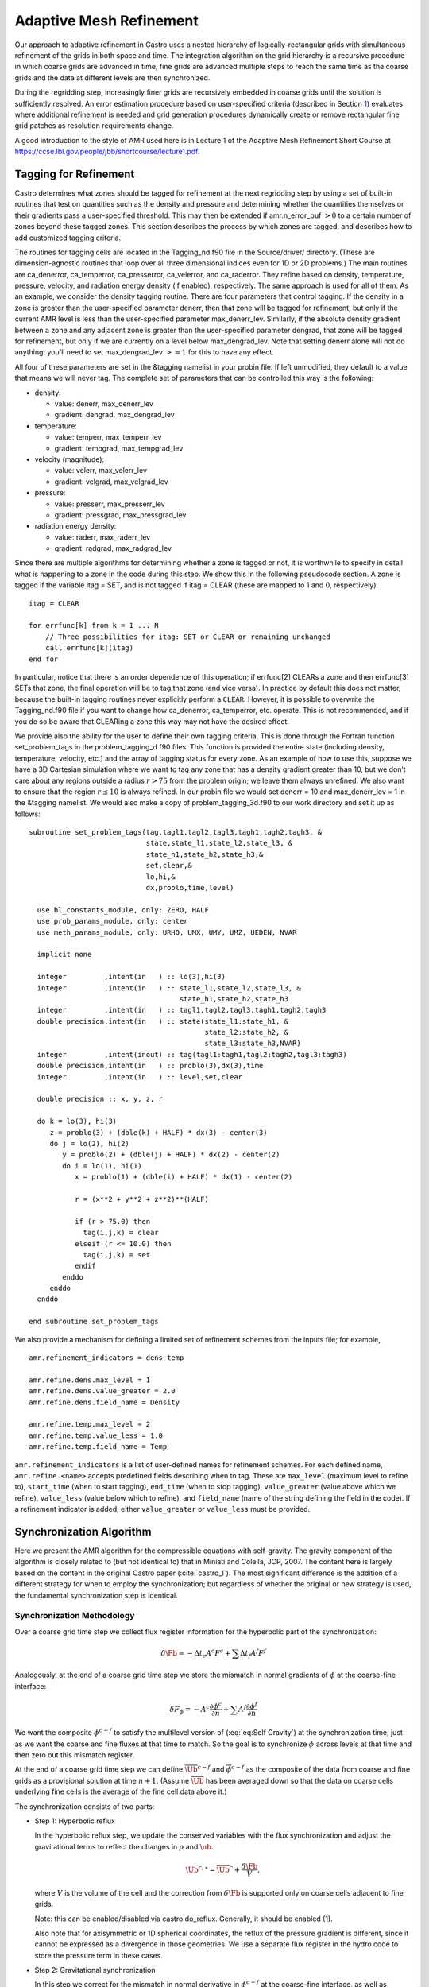 .. _ch:amr:

************************
Adaptive Mesh Refinement
************************

Our approach to adaptive refinement in Castro uses a nested hierarchy
of logically-rectangular grids with simultaneous refinement of the
grids in both space and time. The integration algorithm on the grid
hierarchy is a recursive procedure in which coarse grids are advanced
in time, fine grids are advanced multiple steps to reach the same time
as the coarse grids and the data at different levels are then
synchronized.

During the regridding step, increasingly finer grids
are recursively embedded in coarse grids until the solution is
sufficiently resolved. An error estimation procedure based on
user-specified criteria (described in Section `1 <#sec:tagging>`__)
evaluates where additional refinement is needed
and grid generation procedures dynamically create or
remove rectangular fine grid patches as resolution requirements change.

A good introduction to the style of AMR used here is in Lecture 1
of the Adaptive Mesh Refinement Short Course at
https://ccse.lbl.gov/people/jbb/shortcourse/lecture1.pdf.

.. _sec:tagging:

Tagging for Refinement
======================

Castro determines what zones should be tagged for refinement at the
next regridding step by using a set of built-in routines that test on
quantities such as the density and pressure and determining whether
the quantities themselves or their gradients pass a user-specified
threshold. This may then be extended if amr.n_error_buf :math:`> 0`
to a certain number of zones beyond these tagged zones. This section
describes the process by which zones are tagged, and describes how to
add customized tagging criteria.

The routines for tagging cells are located in the
Tagging_nd.f90 file in the Source/driver/ directory. (These are
dimension-agnostic routines that loop over all three dimensional
indices even for 1D or 2D problems.) The main routines are
ca_denerror, ca_temperror, ca_presserror,
ca_velerror, and ca_raderror. They refine based on
density, temperature, pressure, velocity, and radiation energy density
(if enabled), respectively. The same approach is used for all of
them. As an example, we consider the density tagging routine. There
are four parameters that control tagging. If the density in a zone is
greater than the user-specified parameter denerr, then that
zone will be tagged for refinement, but only if the current AMR level
is less than the user-specified parameter max_denerr_lev.
Similarly, if the absolute density gradient between a zone and any
adjacent zone is greater than the user-specified parameter
dengrad, that zone will be tagged for refinement, but only
if we are currently on a level below
max_dengrad_lev. Note that setting denerr alone
will not do anything; you’ll need to set max_dengrad_lev :math:`>=
1` for this to have any effect.

All four of these parameters are set in the &tagging namelist
in your probin file. If left unmodified, they
default to a value that means we will never tag. The complete set of
parameters that can be controlled this way is the following:

-  density:

   -  value: denerr, max_denerr_lev

   -  gradient: dengrad, max_dengrad_lev

-  temperature:

   -  value: temperr, max_temperr_lev

   -  gradient: tempgrad, max_tempgrad_lev

-  velocity (magnitude):

   -  value: velerr, max_velerr_lev

   -  gradient: velgrad, max_velgrad_lev

-  pressure:

   -  value: presserr, max_presserr_lev

   -  gradient: pressgrad, max_pressgrad_lev

-  radiation energy density:

   -  value: raderr, max_raderr_lev

   -  gradient: radgrad, max_radgrad_lev

Since there are multiple algorithms for determining
whether a zone is tagged or not, it is worthwhile to specify
in detail what is happening to a zone in the code during this step.
We show this in the following pseudocode section. A zone
is tagged if the variable itag = SET, and is not tagged
if itag = CLEAR (these are mapped to 1 and 0, respectively).

::

    itag = CLEAR

    for errfunc[k] from k = 1 ... N
        // Three possibilities for itag: SET or CLEAR or remaining unchanged
        call errfunc[k](itag)
    end for

In particular, notice that there is an order dependence of this operation; if errfunc[2]
CLEARs a zone and then errfunc[3] SETs that zone, the final operation will
be to tag that zone (and vice versa). In practice by default this does not matter, because the
built-in tagging routines never explicitly perform a ``CLEAR``. However,
it is possible to overwrite the Tagging_nd.f90 file if you want to change how
ca_denerror, ca_temperror, etc. operate. This is not recommended, and if you do so
be aware that CLEARing a zone this way may not have the desired effect.

We provide also the ability for the user to define their own tagging criteria.
This is done through the Fortran function set_problem_tags in the
problem_tagging_d.f90 files. This function is provided the entire
state (including density, temperature, velocity, etc.) and the array
of tagging status for every zone. As an example of how to use this, suppose we
have a 3D Cartesian simulation where we want to tag any zone that has a
density gradient greater than 10, but we don’t care about any regions
outside a radius :math:`r > 75` from the problem origin; we leave them always unrefined.
We also want to ensure that the region :math:`r \leq 10` is always refined.
In our probin file we would set denerr = 10 and max_denerr_lev = 1
in the &tagging namelist. We would also make a copy of
problem_tagging_3d.f90 to our work directory and set it up as follows:

::

    subroutine set_problem_tags(tag,tagl1,tagl2,tagl3,tagh1,tagh2,tagh3, &
                                state,state_l1,state_l2,state_l3, &
                                state_h1,state_h2,state_h3,&
                                set,clear,&
                                lo,hi,&
                                dx,problo,time,level)

      use bl_constants_module, only: ZERO, HALF
      use prob_params_module, only: center
      use meth_params_module, only: URHO, UMX, UMY, UMZ, UEDEN, NVAR

      implicit none

      integer         ,intent(in   ) :: lo(3),hi(3)
      integer         ,intent(in   ) :: state_l1,state_l2,state_l3, &
                                        state_h1,state_h2,state_h3
      integer         ,intent(in   ) :: tagl1,tagl2,tagl3,tagh1,tagh2,tagh3
      double precision,intent(in   ) :: state(state_l1:state_h1, &
                                              state_l2:state_h2, &
                                              state_l3:state_h3,NVAR)
      integer         ,intent(inout) :: tag(tagl1:tagh1,tagl2:tagh2,tagl3:tagh3)
      double precision,intent(in   ) :: problo(3),dx(3),time
      integer         ,intent(in   ) :: level,set,clear

      double precision :: x, y, z, r

      do k = lo(3), hi(3)
         z = problo(3) + (dble(k) + HALF) * dx(3) - center(3)
         do j = lo(2), hi(2)
            y = problo(2) + (dble(j) + HALF) * dx(2) - center(2)
            do i = lo(1), hi(1)
               x = problo(1) + (dble(i) + HALF) * dx(1) - center(2)

               r = (x**2 + y**2 + z**2)**(HALF)

               if (r > 75.0) then
                 tag(i,j,k) = clear
               elseif (r <= 10.0) then
                 tag(i,j,k) = set
               endif
            enddo
         enddo
      enddo

    end subroutine set_problem_tags

We also provide a mechanism for defining a limited set of refinement
schemes from the inputs file; for example,

::

   amr.refinement_indicators = dens temp

   amr.refine.dens.max_level = 1
   amr.refine.dens.value_greater = 2.0
   amr.refine.dens.field_name = Density

   amr.refine.temp.max_level = 2
   amr.refine.temp.value_less = 1.0
   amr.refine.temp.field_name = Temp

``amr.refinement_indicators`` is a list of user-defined names for refinement
schemes. For each defined name, ``amr.refine.<name>`` accepts predefined fields
describing when to tag. These are ``max_level`` (maximum level to refine to),
``start_time`` (when to start tagging), ``end_time`` (when to stop tagging),
``value_greater`` (value above which we refine), ``value_less`` (value below
which to refine), and ``field_name`` (name of the string defining the field
in the code). If a refinement indicator is added, either ``value_greater`` or
``value_less`` must be provided.

.. _sec:amr_synchronization:

Synchronization Algorithm
=========================

Here we present the AMR algorithm for the compressible equations with
self-gravity. The gravity component of the algorithm is closely
related to (but not identical to) that in Miniati and Colella, JCP,
2007. The content here is largely based on the content in the original
Castro paper (:cite:`castro_I`). The most significant difference is the
addition of a different strategy for when to employ the synchronization;
but regardless of whether the original or new strategy is used, the fundamental
synchronization step is identical.

.. _sec:synchronization_methodology:

Synchronization Methodology
---------------------------

Over a coarse grid time step we collect flux register information for
the hyperbolic part of the synchronization:

.. math:: \delta\Fb = -\Delta t_c A^c F^c + \sum \Delta t_f A^f F^f

Analogously, at the end of a coarse grid time step we store the
mismatch in normal gradients of :math:`\phi` at the coarse-fine interface:

.. math::

   \delta F_\phi =  - A^c \frac{\partial \phi^c}{\partial n}
   + \sum A^f \frac{\partial \phi^f}{\partial n}

We want the composite :math:`\phi^{c-f}` to satisfy the multilevel
version of (:eq:`eq:Self Gravity`) at the synchronization time, just
as we want the coarse and fine fluxes at that time to match. So the goal
is to synchronize :math:`\phi` across levels at that time and then zero out
this mismatch register.

At the end of a coarse grid time step we can define
:math:`{\overline{\Ub}}^{c-f}` and :math:`\overline{\phi}^{c-f}` as the composite
of the data from coarse and fine grids as a provisional solution at
time :math:`n+1`. (Assume :math:`\overline{\Ub}` has been averaged down so that
the data on coarse cells underlying fine cells is the average of the
fine cell data above it.)

The synchronization consists of two parts:

-  Step 1: Hyperbolic reflux

   In the hyperbolic reflux step, we update the conserved variables with
   the flux synchronization and adjust the gravitational terms to reflect
   the changes in :math:`\rho` and :math:`\ub`.

   .. math:: {\Ub}^{c, \star} = \overline{\Ub}^{c} + \frac{\delta\Fb}{V},

   where :math:`V` is the volume of the cell and the correction from
   :math:`\delta\Fb` is supported only on coarse cells adjacent to fine grids.

   Note: this can be enabled/disabled via castro.do_reflux. Generally,
   it should be enabled (1).

   Also note that for axisymmetric or 1D spherical coordinates, the
   reflux of the pressure gradient is different, since it cannot be
   expressed as a divergence in those geometries. We use a separate
   flux register in the hydro code to store the pressure term in these
   cases.

-  Step 2: Gravitational synchronization

   In this step we correct for the mismatch in normal derivative in
   :math:`\phi^{c-f}` at the coarse-fine interface, as well as accounting for
   the changes in source terms for :math:`(\rho \ub)` and :math:`(\rho E)` due to the
   change in :math:`\rho.`

   On the coarse grid only, we define

   .. math:: (\delta \rho)^{c} =  \rho^{c, \star} - {\overline{\rho}}^{c}  .

   We then form the composite residual, which is composed of two
   contributions. The first is the degree to which the current :math:`\overline{\phi}^{c-f}` does not satisfy the original equation on a
   composite grid (since we have solved for :math:`\overline{\phi}^{c-f}`
   separately on the coarse and fine levels). The second is the response
   of :math:`\phi` to the change in :math:`\rho.` We define

   .. math::

      R \equiv  4 \pi G \rho^{\star,c-f} - \Delta^{c-f} \; \overline{\phi}^{c-f}
      = - 4 \pi G (\delta \rho)^c - (\nabla \cdot \delta F_\phi ) |_c   .

   Then we solve

   .. math::

      \Delta^{c-f} \; \delta \phi^{c-f} = R
      \label{eq:gravsync}

   as a two level solve at the coarse and fine levels.
   We define the update to gravity,

   .. math:: \delta {\bf g}^{c-f} = \nabla (\delta \phi^{c-f})  .

   Finally, we need to

   -  add :math:`\delta \phi^{c-f}` directly to
      to :math:`\phi^{c}` and :math:`\phi^{f}` and interpolate :math:`\delta \phi^{c-f}` to any finer
      levels and add to the current :math:`\phi` at those levels.

   -  if level :math:`c` is not the coarsest level in the calculation, then we must transmit the
      effect of this change in :math:`\phi` to the coarser levels by updating the flux register between
      level :math:`c` and the next coarser level, :math:`cc.` In particular, we set

      .. math::

         \delta {F_\phi}^{cc-c} = \delta F_\phi^{cc-c}
         + \sum A^c \frac{\partial (\delta \phi)^{c-f}}{\partial n}  .

   The gravity synchronization algorithm can be disabled with
   gravity.no_sync = 1. This should be done with care. Generally,
   it is okay only if he refluxing happens in regions of low density that
   don’t affect the gravity substantially.

.. _sec:synchronization_sources:

Source Terms
------------

After a synchronization has been applied, the state on the coarse grid
has changed, due to the change in fluxes at the coarse-fine boundary as
well as the change in the gravitational field. This poses a problem
regarding the source terms, all of which generally rely either on the
state itself, or on the global variables affected by the synchronization
such as the gravitational field. The new-time sources constructed on the
coarse grid all depended on what the state was after the coarse-grid
hydrodynamic update, but the synchronization and associated flux
correction step retroactively changed that hydrodynamic update. So one
can imagine that in a perfect world, we would have calculated the
hydrodynamic update first, including the coarse-fine mismatch
corrections, and only then computed the source terms at the new time.
Indeed, an algorithm that did not subcycle, but marched every zone along
at the same timestep, could do so – and some codes, like FLASH,
actually do this, where no new-time source terms are computed on any
level until the hydrodynamic update has been fully completed and the
coarse-fine mismatches corrected. But in Castro we cannot do this; in
general we assume the ability to subcycle, so the architecture is set up
to always calculate the new-time source terms on a given level
immediately after the hydrodynamic update on that level. Hence on the
coarse level we calculate the new-time source terms before any fine grid
timesteps occur.

One way to fix this, as suggested by Miniati and Colella for the case
of gravity, is to explicitly compute what the difference in the source
term is as a result of any flux corrections across coarse-fine
boundaries. They work out the form of this update for the case of a
cell-centered gravitational force, which has contributions from both
the density advected across the coarse-fine interfaces
(i.e. :math:`\delta \rho \mathbf{g}`, where :math:`\delta \rho` is the density
change due to the coarse-fine synchronization on the coarse rid), as
well as the global change in the gravitational field due to the
collective mass motion (see Miniati and Colella for the explicit form
of the source term). This has a couple of severe limitations. First,
it means that when the form of the source term is changed, the form of
the corrector term is changed too. For example, it is less easy to
write down the form of this corrector term for the flux-based
gravitational energy source term that is now standard in Castro.
Second, gravity is a relatively easy case due to its linearity in the
density and the gravitational acceleration; other source terms
representing more complicated physics might not have an easily
expressible representation in terms of the reflux contribution. For
example, for a general nuclear reaction network (that does not have an
analytic solution), it is not possible to write down an analytic
expression for the nuclear reactions that occur because of
:math:`\delta \rho`.

Instead we choose a more general approach. On the coarse level, we save
the new-time source terms that were applied until the end of the fine
timesteps. We also save the fine level new-time source terms. Then, when
we do the AMR synchronization after a fine timestep, we first subtract
the previously applied new-time source terms to both the coarse and the
fine level, then do the flux correction and associated gravitational
sync solve, and then re-compute the new-time source terms on both the
coarse and the fine level [1]_. In this way, we get almost
the ideal behavior – if we aren’t subcycling, then we get essentially
the same state at the end of the fine timestep as we would in a code
that explicitly had no subcycling. The cost is re-computing the new-time
source terms that second time on each level. For most common source
terms such as gravity, this is not a serious problem – the cost of
re-computing :math:`\rho \mathbf{g}` (for example, once you already know
:math:`\mathbf{g}`) is negligible compared to the cost of actually computing
:math:`\mathbf{g}` itself (say, for self-gravity). If you believe that the
error in not recomputing the source terms is sufficiently low, or the
computational cost of computing them too high, you can disable this
behavior [2]_ using the
code parameter castro.update_sources_after_reflux.

Note that at present nuclear reactions are not enabled as part of this
scheme, and at present are not automatically updated after an AMR
synchronization. This will be amended in a future release of Castro.

.. _sec:synchronization_timing:

Synchronization Timing
----------------------

The goal of the synchronization step is for the coarse and fine grid to
match at the end of a coarse timesteps, after all subcycled fine grid
timesteps have been completed and the two levels have reached the same
simulation time. If subcycling is disabled, so that the coarse and fine
grid take the same timestep, then this is sufficient. However, in the
general subcycling case, the situation is more complicated. Consider the
discussion about source terms in `2.2 <#sec:synchronization_sources>`__. If
we have a coarse level and one fine level with a refinement ratio of
two, then for normal subcycling the fine grid takes two timesteps for
every one timestep taken by the coarse level. The strategy advocated by
the original Castro paper (and Miniati and Colella) is to only do the
AMR synchronization at the actual synchronization time between coarse
and fine levels, that is, at the end of the second fine timestep.
Consequently, we actually only update the source terms after that second
fine timestep. Thus note that on the fine grid, only the *new-time*
source terms in the *second* fine timestep are updated. But a
moment’s thought should reveal a limitation of this. The first fine grid
timestep was also responsible for modifying the fluxes on the coarse
grid, but the algorithm as presented above didn’t take full account of
this information. So, the gravitational field at the old time in
the second fine timestep is actually missing information that would have
been present if we had updated the coarse grid already. Is there a way
to use this information? For the assumptions we make in Castro, the
answer is actually yes. If we apply the effect of the synchronization
not at the synchronization time but at the end of every fine
timestep, then every fine timestep always has the most up-to-date
information possible about the state of the gravitational field. Now, of
course, in fine timesteps before the last one, we have not actually
reached the synchronization time. But we already know at the end of the
first fine timestep what the synchronization correction will be from
that fine timestep: it will be equal to 1/2 of the coarse contribution
to the flux register and the normal contribution to the flux register
for just that timestep. This is true because in Castro, we assume that
the fluxes provided by the hydrodynamic solver are piecewise-constant
over the timestep, which is all that is needed to be second-order
accurate in time if the fluxes are time centered [3]_. So it is fair to say
that halfway through the coarse timestep, half of the coarse flux has
been advected, and we can mathematically split the flux register into
two contributions that have equal weighting from the coarse flux. (In
general, of course, the coarse flux contribution at each fine timestep
is weighted by :math:`1/R` where :math:`R` is the refinement ratio between the
coarse and fine levels.) So, there is nothing preventing us from
updating the coarse solution at the synchronization time :math:`t^{n+1}_c`
after this first fine timestep; we already know at that point how the
coarse solution will change, so why not use that information? We can
then update the gravitational potential at :math:`t^{n+1/2}_c` that is used to
construct the boundary conditions for the gravitational potential solve
on the fine grid at the beginning of the second fine timestep.

In practice, this just means calling the synchronization routine
described in `2.1 <#sec:synchronization_methodology>`__, with the only
modification being that the flux register contribution from the coarse
grid is appropriately weighted by the fine grid timestep instead of
the coarse grid timestep, and we only include the current fine step:

.. math:: \delta\Fb = -\Delta t_f A^c F^c + \Delta t_f A^f F^f

The form of the :math:`\phi` flux register remains unchanged, because the
intent of the gravity sync solve is to simply instantaneously correct
the mismatch between the fine and coarse grid. The only difference,
then, between the old strategy and this new method is that we call the
synchronization at the end of every fine timestep instead of only the
last subcycled one, and we change the weighting appropriately. This
new method is more expensive as currently implemented because we have
to do :math:`R` gravitational sync solves, refluxes, and source term
recalculations instead of only one. However, it results in maximal
possible accuracy, especially in cases where significant amounts of
material are crossing refinement boundaries. The reflux strategy is
controlled by the parameter castro.reflux_strategy. At present
the old method is still the default.

Note that one does not need to be using self-gravity for this to be
beneficial. Even in pure hydrodynamics this can matter. If a regrid
occurs on the fine level, new zones on the boundaries of the current
fine level are filled by interpolation from the coarse level. In the
old method, that interpolation is not using the most up-to-date data
that accounts for the synchronization.

For multiple levels of refinement, the scheme extends naturally. In
the old method, we always call the synchronization at the
synchronization time between any two levels. So for example with two
jumps in refinement by a factor of two, there is a synchronization at
the end of the first two timesteps on level 2 (between level 1 and
level 2), a synchronization after the next two timesteps on level 2
(again between level 1 and level 2), and then a synchronization
between level 0 and level 1. In the new method, we always call the
synchronization at the end of every timestep *on the finest level
only*, and we simultaneously do the synchronization *on every
level*. The timestep :math:`\Delta t_f` in the flux register is just the
timestep on the finest level. (If this is unclear, give it a sanity
check: when the sum of all flux register totals is added up, the level
0 contribution will have a factor of :math:`\Delta t` equal to the coarse
grid timestep since the sum of the timesteps on the finest level over
the entire advance must equal the level 0 timestep. So, the final
contribution from the flux register is the same as if we had saved up
the flux mismatch until the end of the level 0 timestep.) The
synchronization no longer needs to be called at the end of any coarser
level’s timestep because it will already be up to date as a result of
the synchronizations applied at the end of the fine level timesteps.

.. [1]
   In the absence of a global field like
   the gravitational potential, this would only need to be done on the
   coarse level, as we always assume that the solution on the fine grid is
   correct and average it down to the coarse grid. In Castro we do it by
   default on the fine level too in anticipation of the fact that gravity
   is a common component of many of our production science
   simulations. This could be generalized so that if you aren’t using any
   global force fields, you don’t bother updating the fine level. If this
   is important to the science you want to do, please let the Castro developers know and we can look into it.

.. [2]
   in general it may be desirable for this to be a
   source-term specific setting, so that some source terms that are cheap
   or physically important are re-computed after a synchronization can be
   set to update, while others can be disabled. If this is important for
   your science application, please let the developers know, as this would
   be a straightforward extension of the current architecture.

.. [3]
   If this scheme
   is generalized to higher-order methods, in principle all one would need
   to do is integrate the fluxes until :math:`\Delta t / 2`, which is what we are
   doing here for the constant-in-time flux case.
